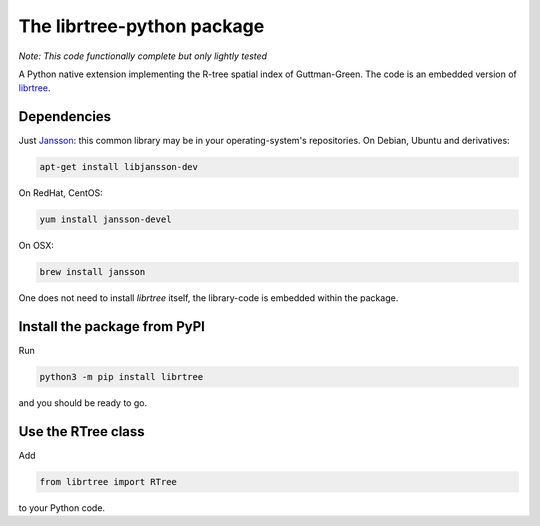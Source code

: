 The librtree-python package
===========================

*Note: This code functionally complete but only lightly tested*

A Python native extension implementing the R-tree spatial
index of Guttman-Green.  The code is an embedded version of
`librtree <http://soliton.vm.bytemark.co.uk/pub/jjg/en/code/librtree/>`_.


Dependencies
------------

Just `Jansson <http://www.digip.org/jansson/>`_: this common library
may be in your operating-system's repositories. On Debian, Ubuntu and
derivatives:

.. code-block:: sh

   apt-get install libjansson-dev

On RedHat, CentOS:

.. code-block:: sh

    yum install jansson-devel

On OSX:

.. code-block:: sh

    brew install jansson

One does not need to install `librtree` itself, the library-code is
embedded within the package.


Install the package from PyPI
-----------------------------

Run

.. code-block:: sh

   python3 -m pip install librtree

and you should be ready to go.


Use the RTree class
-------------------

Add

.. code-block:: python

   from librtree import RTree

to your Python code.
